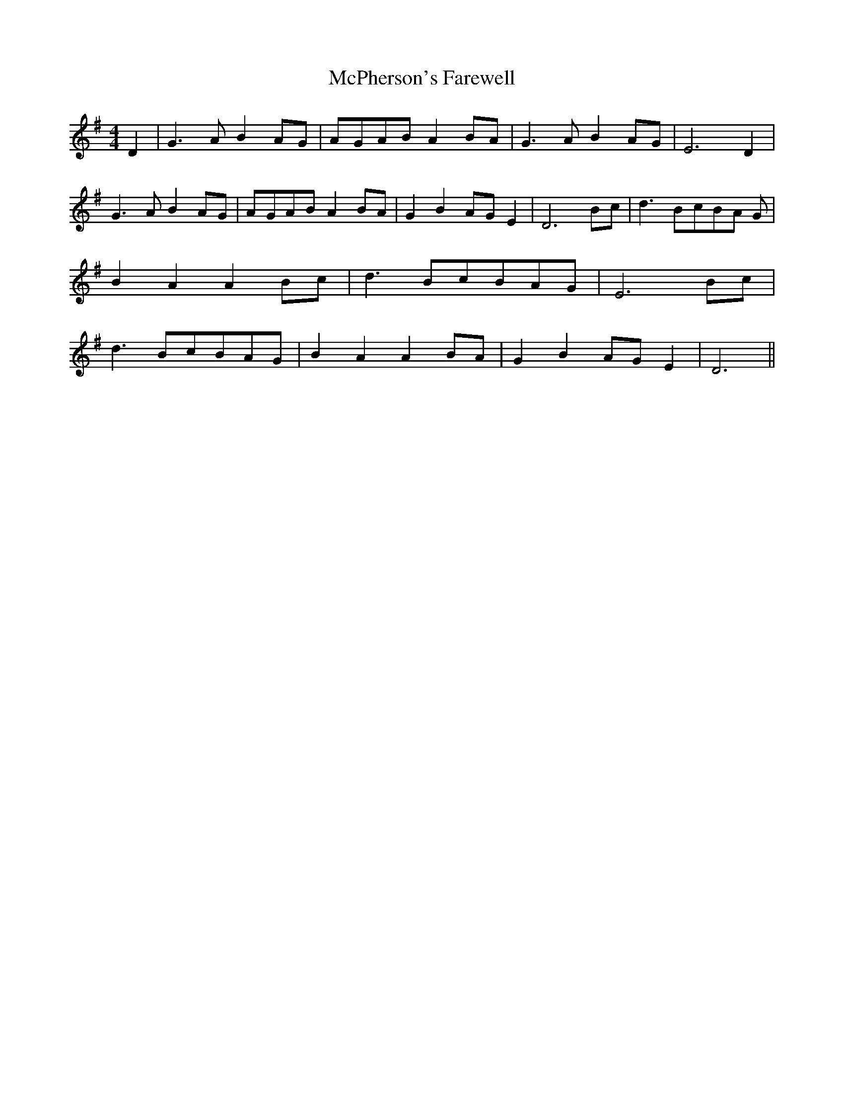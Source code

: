 % Generated more or less automatically by swtoabc by Erich Rickheit KSC
X:1
T:McPherson's Farewell
M:4/4
L:1/8
K:G
 D2| G3 A B2A-G|A-GA-B A2B-A| G3 A B2A-G| E6 D2| G3 A B2A-G|A-GA-B A2B-A|\
 G2 B2A-G E2| D6B-c| d3B-cB-A G| B2 A2 A2B-c| d3 Bc-BA-G| E6B-c| d3 Bc-BA-G|\
 B2 A2 A2B-A| G2 B2A-G E2| D6||

